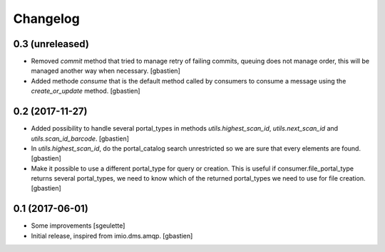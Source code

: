 Changelog
=========

0.3 (unreleased)
----------------

- Removed `commit` method that tried to manage retry of failing commits,
  queuing does not manage order, this will be managed another way when necessary.
  [gbastien]
- Added methode `consume` that is the default method called by consumers to
  consume a message using the `create_or_update` method.
  [gbastien]

0.2 (2017-11-27)
----------------

- Added possibility to handle several portal_types in methods
  `utils.highest_scan_id`, `utils.next_scan_id` and
  `utils.scan_id_barcode`.
  [gbastien]
- In `utils.highest_scan_id`, do the portal_catalog search unrestricted so we
  are sure that every elements are found.
  [gbastien]
- Make it possible to use a different portal_type for query or creation.  This
  is useful if consumer.file_portal_type returns several portal_types, we need
  to know which of the returned portal_types we need to use for file creation.
  [gbastien]

0.1 (2017-06-01)
----------------
- Some improvements
  [sgeulette]
- Initial release, inspired from imio.dms.amqp.
  [gbastien]
